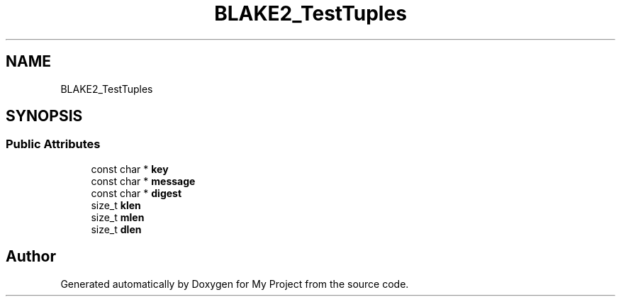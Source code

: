 .TH "BLAKE2_TestTuples" 3 "My Project" \" -*- nroff -*-
.ad l
.nh
.SH NAME
BLAKE2_TestTuples
.SH SYNOPSIS
.br
.PP
.SS "Public Attributes"

.in +1c
.ti -1c
.RI "const char * \fBkey\fP"
.br
.ti -1c
.RI "const char * \fBmessage\fP"
.br
.ti -1c
.RI "const char * \fBdigest\fP"
.br
.ti -1c
.RI "size_t \fBklen\fP"
.br
.ti -1c
.RI "size_t \fBmlen\fP"
.br
.ti -1c
.RI "size_t \fBdlen\fP"
.br
.in -1c

.SH "Author"
.PP 
Generated automatically by Doxygen for My Project from the source code\&.

